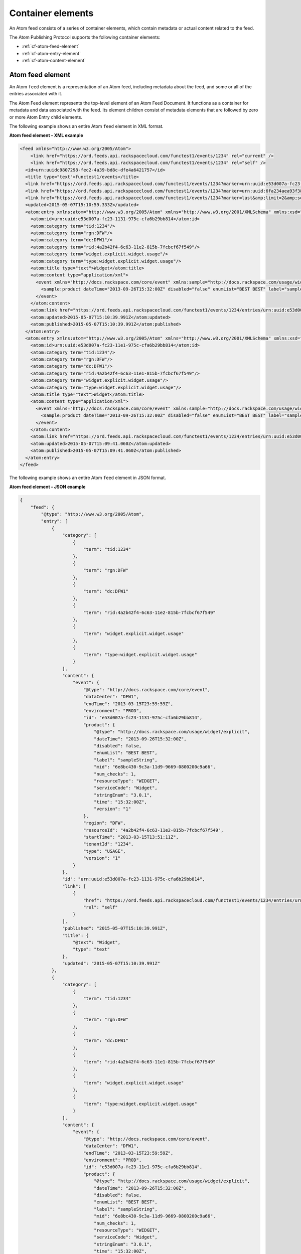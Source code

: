 .. _container-elements: 

Container elements
~~~~~~~~~~~~~~~~~~~~~~

An Atom feed consists of a series of container elements, which contain
metadata or actual content related to the feed.

The Atom Publishing Protocol supports the following container elements:

-  :ref:`cf-atom-feed-element`

-  :ref:`cf-atom-entry-element`

-  :ref:`cf-atom-content-element`


.. _cf-atom-feed-element:

Atom feed element
^^^^^^^^^^^^^^^^^^^^

An Atom ``feed`` element is a representation of an Atom feed, including
metadata about the feed, and some or all of the entries associated with
it.

The Atom Feed element represents the top-level element of an Atom Feed
Document. It functions as a container for metadata and data associated
with the feed. Its element children consist of metadata elements that
are followed by zero or more Atom Entry child elements.

The following example shows an entire Atom ``feed`` element in XML format.

 
**Atom feed element - XML example**

.. code::  

    <feed xmlns="http://www.w3.org/2005/Atom">
        <link href="https://ord.feeds.api.rackspacecloud.com/functest1/events/1234" rel="current" />
        <link href="https://ord.feeds.api.rackspacecloud.com/functest1/events/1234" rel="self" />
      <id>urn:uuidc9807298-fec2-4a39-bd8c-dfe4a6421757</id>
      <title type="text">functest1/events</title>
      <link href="https://ord.feeds.api.rackspacecloud.com/functest1/events/1234?marker=urn:uuid:e53d007a-fc23-1131-975c-cfa6b29bb814&amp;limit=2&amp;search=&amp;direction=forward" rel="previous"/>
      <link href="https://ord.feeds.api.rackspacecloud.com/functest1/events/1234?marker=urn:uuid:6fa234aea93f38c26fa234aea93f38c2&amp;limit=2&amp;search=&amp;direction=backward" rel="next"/>
      <link href="https://ord.feeds.api.rackspacecloud.com/functest1/events/1234?marker=last&amp;limit=2&amp;search=&amp;direction=backward" rel="last"/>
      <updated>2015-05-07T15:10:59.333Z</updated>
      <atom:entry xmlns:atom="http://www.w3.org/2005/Atom" xmlns="http://www.w3.org/2001/XMLSchema" xmlns:xsd="http://www.w3.org/2001/XMLSchema">
        <atom:id>urn:uuid:e53d007a-fc23-1131-975c-cfa6b29bb814</atom:id>
        <atom:category term="tid:1234"/>
        <atom:category term="rgn:DFW"/>
        <atom:category term="dc:DFW1"/>
        <atom:category term="rid:4a2b42f4-6c63-11e2-815b-7fcbcf67f549"/>
        <atom:category term="widget.explicit.widget.usage"/>
        <atom:category term="type:widget.explicit.widget.usage"/>
        <atom:title type="text">Widget</atom:title>
        <atom:content type="application/xml">
          <event xmlns="http://docs.rackspace.com/core/event" xmlns:sample="http://docs.rackspace.com/usage/widget/explicit" dataCenter="DFW1" endTime="2013-03-15T23:59:59Z" environment="PROD" id="e53d007a-fc23-1131-975c-cfa6b29bb814" region="DFW" resourceId="4a2b42f4-6c63-11e2-815b-7fcbcf67f549" startTime="2013-03-15T13:51:11Z" tenantId="1234" type="USAGE" version="1">
            <sample:product dateTime="2013-09-26T15:32:00Z" disabled="false" enumList="BEST BEST" label="sampleString" mid="6e8bc430-9c3a-11d9-9669-0800200c9a66" num_checks="1" resourceType="WIDGET" serviceCode="Widget" stringEnum="3.0.1" time="15:32:00Z" version="1"/>
          </event>
        </atom:content>
        <atom:link href="https://ord.feeds.api.rackspacecloud.com/functest1/events/1234/entries/urn:uuid:e53d007a-fc23-1131-975c-cfa6b29bb814" rel="self"/>
        <atom:updated>2015-05-07T15:10:39.991Z</atom:updated>
        <atom:published>2015-05-07T15:10:39.991Z</atom:published>
      </atom:entry>
      <atom:entry xmlns:atom="http://www.w3.org/2005/Atom" xmlns="http://www.w3.org/2001/XMLSchema" xmlns:xsd="http://www.w3.org/2001/XMLSchema">
        <atom:id>urn:uuid:e53d007a-fc23-11e1-975c-cfa6b29bb814</atom:id>
        <atom:category term="tid:1234"/>
        <atom:category term="rgn:DFW"/>
        <atom:category term="dc:DFW1"/>
        <atom:category term="rid:4a2b42f4-6c63-11e1-815b-7fcbcf67f549"/>
        <atom:category term="widget.explicit.widget.usage"/>
        <atom:category term="type:widget.explicit.widget.usage"/>
        <atom:title type="text">Widget</atom:title>
        <atom:content type="application/xml">
          <event xmlns="http://docs.rackspace.com/core/event" xmlns:sample="http://docs.rackspace.com/usage/widget/explicit" dataCenter="DFW1" endTime="2013-03-15T23:59:59Z" environment="PROD" id="e53d007a-fc23-11e1-975c-cfa6b29bb814" region="DFW" resourceId="4a2b42f4-6c63-11e1-815b-7fcbcf67f549" startTime="2013-03-15T11:51:11Z" tenantId="1234" type="USAGE" version="1">
            <sample:product dateTime="2013-09-26T15:32:00Z" disabled="false" enumList="BEST BEST" label="sampleString" mid="6e8bc430-9c3a-11d9-9669-0800200c9a66" num_checks="1" resourceType="WIDGET" serviceCode="Widget" stringEnum="3.0.1" time="15:32:00Z" version="1"/>
          </event>
        </atom:content>
        <atom:link href="https://ord.feeds.api.rackspacecloud.com/functest1/events/1234/entries/urn:uuid:e53d007a-fc23-11e1-975c-cfa6b29bb814" rel="self"/>
        <atom:updated>2015-05-07T15:09:41.060Z</atom:updated>
        <atom:published>2015-05-07T15:09:41.060Z</atom:published>
      </atom:entry>
    </feed>

The following example shows an entire Atom ``feed`` element in JSON format.

 
**Atom feed element - JSON example**

.. code::  

    {
        "feed": {
            "@type": "http://www.w3.org/2005/Atom",
            "entry": [
                {
                    "category": [
                        {
                            "term": "tid:1234"
                        },
                        {
                            "term": "rgn:DFW"
                        },
                        {
                            "term": "dc:DFW1"
                        },
                        {
                            "term": "rid:4a2b42f4-6c63-11e2-815b-7fcbcf67f549"
                        },
                        {
                            "term": "widget.explicit.widget.usage"
                        },
                        {
                            "term": "type:widget.explicit.widget.usage"
                        }
                    ],
                    "content": {
                        "event": {
                            "@type": "http://docs.rackspace.com/core/event",
                            "dataCenter": "DFW1",
                            "endTime": "2013-03-15T23:59:59Z",
                            "environment": "PROD",
                            "id": "e53d007a-fc23-1131-975c-cfa6b29bb814",
                            "product": {
                                "@type": "http://docs.rackspace.com/usage/widget/explicit",
                                "dateTime": "2013-09-26T15:32:00Z",
                                "disabled": false,
                                "enumList": "BEST BEST",
                                "label": "sampleString",
                                "mid": "6e8bc430-9c3a-11d9-9669-0800200c9a66",
                                "num_checks": 1,
                                "resourceType": "WIDGET",
                                "serviceCode": "Widget",
                                "stringEnum": "3.0.1",
                                "time": "15:32:00Z",
                                "version": "1"
                            },
                            "region": "DFW",
                            "resourceId": "4a2b42f4-6c63-11e2-815b-7fcbcf67f549",
                            "startTime": "2013-03-15T13:51:11Z",
                            "tenantId": "1234",
                            "type": "USAGE",
                            "version": "1"
                        }
                    },
                    "id": "urn:uuid:e53d007a-fc23-1131-975c-cfa6b29bb814",
                    "link": [
                        {
                            "href": "https://ord.feeds.api.rackspacecloud.com/functest1/events/1234/entries/urn:uuid:e53d007a-fc23-1131-975c-cfa6b29bb814",
                            "rel": "self"
                        }
                    ],
                    "published": "2015-05-07T15:10:39.991Z",
                    "title": {
                        "@text": "Widget",
                        "type": "text"
                    },
                    "updated": "2015-05-07T15:10:39.991Z"
                },
                {
                    "category": [
                        {
                            "term": "tid:1234"
                        },
                        {
                            "term": "rgn:DFW"
                        },
                        {
                            "term": "dc:DFW1"
                        },
                        {
                            "term": "rid:4a2b42f4-6c63-11e1-815b-7fcbcf67f549"
                        },
                        {
                            "term": "widget.explicit.widget.usage"
                        },
                        {
                            "term": "type:widget.explicit.widget.usage"
                        }
                    ],
                    "content": {
                        "event": {
                            "@type": "http://docs.rackspace.com/core/event",
                            "dataCenter": "DFW1",
                            "endTime": "2013-03-15T23:59:59Z",
                            "environment": "PROD",
                            "id": "e53d007a-fc23-11e1-975c-cfa6b29bb814",
                            "product": {
                                "@type": "http://docs.rackspace.com/usage/widget/explicit",
                                "dateTime": "2013-09-26T15:32:00Z",
                                "disabled": false,
                                "enumList": "BEST BEST",
                                "label": "sampleString",
                                "mid": "6e8bc430-9c3a-11d9-9669-0800200c9a66",
                                "num_checks": 1,
                                "resourceType": "WIDGET",
                                "serviceCode": "Widget",
                                "stringEnum": "3.0.1",
                                "time": "15:32:00Z",
                                "version": "1"
                            },
                            "region": "DFW",
                            "resourceId": "4a2b42f4-6c63-11e1-815b-7fcbcf67f549",
                            "startTime": "2013-03-15T11:51:11Z",
                            "tenantId": "1234",
                            "type": "USAGE",
                            "version": "1"
                        }
                    },
                    "id": "urn:uuid:e53d007a-fc23-11e1-975c-cfa6b29bb814",
                    "link": [
                        {
                            "href": "https://ord.feeds.api.rackspacecloud.com/functest1/events/1234/entries/urn:uuid:e53d007a-fc23-11e1-975c-cfa6b29bb814",
                            "rel": "self"
                        }
                    ],
                    "published": "2015-05-07T15:09:41.060Z",
                    "title": {
                        "@text": "Widget",
                        "type": "text"
                    },
                    "updated": "2015-05-07T15:09:41.060Z"
                }
            ],
            "id": "urn:uuidc9807298-fec2-4a39-bd8c-dfe4a6421757",
            "link": [
                {
                    "href": "https://ord.feeds.api.rackspacecloud.com/functest1/events/1234",
                    "rel": "current"
                },
                {
                    "href": "https://ord.feeds.api.rackspacecloud.com/functest1/events/1234",
                    "rel": "self"
                },
                {
                    "href": "https://ord.feeds.api.rackspacecloud.com/functest1/events/1234?marker=urn:uuid:e53d007a-fc23-1131-975c-cfa6b29bb814&limit=2&search=&direction=forward",
                    "rel": "previous"
                },
                {
                    "href": "https://ord.feeds.api.rackspacecloud.com/functest1/events/1234?marker=urn:uuid:6fa234aea93f38c26fa234aea93f38c2&limit=2&search=&direction=backward",
                    "rel": "next"
                },
                {
                    "href": "https://ord.feeds.api.rackspacecloud.com/functest1/events/1234?marker=last&limit=2&search=&direction=backward",
                    "rel": "last"
                }
            ],
            "title": {
                "@text": "functest1/events",
                "type": "text"
            },
            "updated": "2015-05-07T15:10:59.333Z
        }
    }


.. _cf-atom-entry-element:

Atom entry element
^^^^^^^^^^^^^^^^^^^^^

The Atom ``entry`` element represents exactly one Atom entry, outside of
the context of an Atom feed. It functions as a container for metadata
and data associated with the entry. This element can appear as a child
of the Atom ``feed`` element, or it can appear as the top-level element
of a stand-alone Atom Entry Document.

The following example shows an Atom ``entry`` element in XML format.

 
**Atom entry element - XML example**

.. code::  

    <atom:entry xmlns:atom="http://www.w3.org/2005/Atom" xmlns="http://www.w3.org/2001/XMLSchema" xmlns:xsd="http://www.w3.org/2001/XMLSchema">
        <atom:id>urn:uuid:e53d007a-fc23-1131-975c-cfa6b29bb814</atom:id>
        <atom:category term="tid:1234"/>
        <atom:category term="rgn:DFW"/>
        <atom:category term="dc:DFW1"/>
        <atom:category term="rid:4a2b42f4-6c63-11e2-815b-7fcbcf67f549"/>
        <atom:category term="widget.explicit.widget.usage"/>
        <atom:category term="type:widget.explicit.widget.usage"/>
        <atom:title type="text">Widget</atom:title>
        <atom:content type="application/xml">
            <event xmlns="http://docs.rackspace.com/core/event" xmlns:sample="http://docs.rackspace.com/usage/widget/explicit" dataCenter="DFW1" endTime="2013-03-15T23:59:59Z" environment="PROD" id="e53d007a-fc23-1131-975c-cfa6b29bb814" region="DFW" resourceId="4a2b42f4-6c63-11e2-815b-7fcbcf67f549" startTime="2013-03-15T13:51:11Z" tenantId="1234" type="USAGE" version="1">
                <sample:product dateTime="2013-09-26T15:32:00Z" disabled="false" enumList="BEST BEST" label="sampleString" mid="6e8bc430-9c3a-11d9-9669-0800200c9a66" num_checks="1" resourceType="WIDGET" serviceCode="Widget" stringEnum="3.0.1" time="15:32:00Z" version="1"/>
            </event>
        </atom:content>
        <atom:link href="https://ord.feeds.api.rackspacecloud.com/functest1/events/1234/entries/urn:uuid:e53d007a-fc23-1131-975c-cfa6b29bb814" rel="self"/>
        <atom:updated>2015-05-07T15:10:39.991Z</atom:updated>
        <atom:published>2015-05-07T15:10:39.991Z</atom:published>
    </atom:entry>
    

The following example shows an Atom ``entry`` element in JSON format.
 
**Atom entry element - JSON example**

.. code::  

    {
        "entry": {
            "@type": "http://www.w3.org/2005/Atom",
            "category": [
                {
                    "term": "tid:1234"
                },
                {
                    "term": "rgn:DFW"
                },
                {
                    "term": "dc:DFW1"
                },
                {
                    "term": "rid:4a2b42f4-6c63-11e2-815b-7fcbcf67f549"
                },
                {
                    "term": "widget.explicit.widget.usage"
                },
                {
                    "term": "type:widget.explicit.widget.usage"
                }
            ],
            "content": {
                "event": {
                    "@type": "http://docs.rackspace.com/core/event",
                    "dataCenter": "DFW1",
                    "endTime": "2013-03-15T23:59:59Z",
                    "environment": "PROD",
                    "id": "e53d007a-fc23-1131-975c-cfa6b29bb814",
                    "product": {
                        "@type": "http://docs.rackspace.com/usage/widget/explicit",
                        "dateTime": "2013-09-26T15:32:00Z",
                        "disabled": false,
                        "enumList": "BEST BEST",
                        "label": "sampleString",
                        "mid": "6e8bc430-9c3a-11d9-9669-0800200c9a66",
                        "num_checks": 1,
                        "resourceType": "WIDGET",
                        "serviceCode": "Widget",
                        "stringEnum": "3.0.1",
                        "time": "15:32:00Z",
                        "version": "1"
                    },
                    "region": "DFW",
                    "resourceId": "4a2b42f4-6c63-11e2-815b-7fcbcf67f549",
                    "startTime": "2013-03-15T13:51:11Z",
                    "tenantId": "1234",
                    "type": "USAGE",
                    "version": "1"
                }
            },
            "id": "urn:uuid:e53d007a-fc23-1131-975c-cfa6b29bb814",
            "link": [
                {
                    "href": "https://ord.feeds.api.rackspacecloud.com/functest1/events/1234/entries/urn:uuid:e53d007a-fc23-1131-975c-cfa6b29bb814",
                    "rel": "self"
                }
            ],
            "published": "2015-05-07T15:10:39.991Z",
            "title": {
                "@text": "Widget",
                "type": "text"
            },
            "updated": "2015-05-07T15:10:39.991Z"
        }
    }



.. _cf-atom-content-element:

Atom content element
^^^^^^^^^^^^^^^^^^^^^^^

The Atom ``content`` element either contains or links to the content of
an entry. The type attribute specifies the MIME media ``type``. If no
``type`` attribute is present, the content is treated as ``text``.

The following example shows an Atom ``content`` element in XML format.

 
**Atom content element - XML example**

.. code::  

    <atom:content type="application/xml"
                  xmlns:atom="http://www.w3.org/2005/Atom">
        <event xmlns="http://docs.rackspace.com/core/event" xmlns:sample="http://docs.rackspace.com/usage/widget/explicit" dataCenter="DFW1" endTime="2013-03-15T23:59:59Z" environment="PROD" id="e53d007a-fc23-1131-975c-cfa6b29bb814" region="DFW" resourceId="4a2b42f4-6c63-11e2-815b-7fcbcf67f549" startTime="2013-03-15T13:51:11Z" tenantId="1234" type="USAGE" version="1">
            <sample:product dateTime="2013-09-26T15:32:00Z" disabled="false" enumList="BEST BEST" label="sampleString" mid="6e8bc430-9c3a-11d9-9669-0800200c9a66" num_checks="1" resourceType="WIDGET" serviceCode="Widget" stringEnum="3.0.1" time="15:32:00Z" version="1"/>
        </event>
    </atom:content>



The following example shows an Atom ``content`` element in JSON format.

 
**Atom content element - JSON example**

.. code::  

    {
        "content": {
            "event": {
                "@type": "http://docs.rackspace.com/core/event",
                "dataCenter": "DFW1",
                "endTime": "2013-03-15T23:59:59Z",
                "environment": "PROD",
                "id": "e53d007a-fc23-1131-975c-cfa6b29bb814",
                "product": {
                    "@type": "http://docs.rackspace.com/usage/widget/explicit",
                    "dateTime": "2013-09-26T15:32:00Z",
                    "disabled": false,
                    "enumList": "BEST BEST",
                    "label": "sampleString",
                    "mid": "6e8bc430-9c3a-11d9-9669-0800200c9a66",
                    "num_checks": 1,
                    "resourceType": "WIDGET",
                    "serviceCode": "Widget",
                    "stringEnum": "3.0.1",
                    "time": "15:32:00Z",
                    "version": "1"
                },
                "region": "DFW",
                "resourceId": "4a2b42f4-6c63-11e2-815b-7fcbcf67f549",
                "startTime": "2013-03-15T13:51:11Z",
                "tenantId": "1234",
                "type": "USAGE",
                "version": "1"
            }
        }
    }